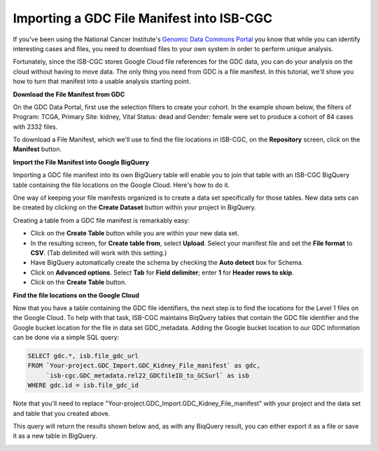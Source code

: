 
******************************************
Importing a GDC File Manifest into ISB-CGC
******************************************

If you've been using the National Cancer Institute's `Genomic Data Commons Portal 
<https://portal.gdc.cancer.gov/>`_ you know that while you can identify interesting cases and files, you need to download files to your own system in order to perform unique analysis.

Fortunately, since the ISB-CGC stores Google Cloud file references for the GDC data, you can do your analysis on the cloud without having to move data. The only thing you need from GDC is a file manifest. In this tutorial, we'll show you how to turn that manifest into a usable analysis starting point.

**Download the File Manifest from GDC**

On the GDC Data Portal, first use the selection filters to create your cohort. In the example shown below, the filters of Program: TCGA, Primary Site: kidney, Vital Status: dead and Gender: female were set to produce a cohort of 84 cases with 2332 files.  
 
To download a File Manifest, which we'll use to find the file locations in ISB-CGC, on the **Repository** screen, click on the **Manifest** button.  

.. image:: GDC-KidneyExample.png
  
**Import the File Manifest into Google BigQuery**

Importing a GDC file manifest into its own BigQuery table will enable you to join that table with an ISB-CGC BigQuery table containing the file locations on the Google Cloud. Here's how to do it.

One way of keeping your file manifests organized is to create a data set specifically for those tables. New data sets can be created by clicking on the **Create Dataset** button within your project in BigQuery.
  
Creating a table from a GDC file manifest is remarkably easy:
 
* Click on the **Create Table** button while you are within your new data set.  
* In the resulting screen, for **Create table from**, select **Upload**. Select your manifest file and set the **File format** to **CSV**. (Tab delimited will work with this setting.)
* Have BigQuery automatically create the schema by checking the **Auto detect** box for Schema.
* Click on **Advanced options**. Select **Tab** for **Field delimiter**; enter **1** for **Header rows to skip**.
* Click on the **Create Table** button.
   
   
.. image:: BQ-CreateKidneyManifestTable.png

**Find the file locations on the Google Cloud**

Now that you have a table containing the GDC file identifiers, the next step is to find the locations for the Level 1 files on the Google Cloud.  To help with that task, ISB-CGC maintains BiqQuery tables that contain the GDC file identifier and the Google bucket location for the file in data set GDC_metadata.  Adding the Google bucket location to our GDC information can be done via a simple SQL query:

.. code-block:: sql

        SELECT gdc.*, isb.file_gdc_url
        FROM `Your-project.GDC_Import.GDC_Kidney_File_manifest` as gdc,
             `isb-cgc.GDC_metadata.rel22_GDCfileID_to_GCSurl` as isb
        WHERE gdc.id = isb.file_gdc_id

Note that you'll need to replace "Your-project.GDC_Import.GDC_Kidney_File_manifest" with your project and the data set and table that you created above.

This query will return the results shown below and, as with any BiqQuery result, you can either export it as a file or save it as a new table in BigQuery.


.. image:: BQ-Results-KidneyManifestURLTable.png

